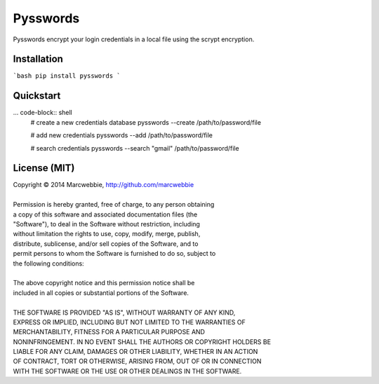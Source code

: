 ############
Pysswords
############

Pysswords encrypt your login credentials in a local file using the scrypt encryption.

************
Installation
************

```bash
pip install pysswords
```

**********
Quickstart
**********

... code-block:: shell
    # create a new credentials database
    pysswords --create /path/to/password/file

    # add new credentials
    pysswords --add /path/to/password/file

    # search credentials
    pysswords --search "gmail" /path/to/password/file

*************
License (MIT)
*************

| Copyright © 2014 Marcwebbie, http://github.com/marcwebbie
|
| Permission is hereby granted, free of charge, to any person obtaining
| a copy of this software and associated documentation files (the
| "Software"), to deal in the Software without restriction, including
| without limitation the rights to use, copy, modify, merge, publish,
| distribute, sublicense, and/or sell copies of the Software, and to
| permit persons to whom the Software is furnished to do so, subject to
| the following conditions:
|
| The above copyright notice and this permission notice shall be
| included in all copies or substantial portions of the Software.
|
| THE SOFTWARE IS PROVIDED "AS IS", WITHOUT WARRANTY OF ANY KIND,
| EXPRESS OR IMPLIED, INCLUDING BUT NOT LIMITED TO THE WARRANTIES OF
| MERCHANTABILITY, FITNESS FOR A PARTICULAR PURPOSE AND
| NONINFRINGEMENT. IN NO EVENT SHALL THE AUTHORS OR COPYRIGHT HOLDERS BE
| LIABLE FOR ANY CLAIM, DAMAGES OR OTHER LIABILITY, WHETHER IN AN ACTION
| OF CONTRACT, TORT OR OTHERWISE, ARISING FROM, OUT OF OR IN CONNECTION
| WITH THE SOFTWARE OR THE USE OR OTHER DEALINGS IN THE SOFTWARE.
